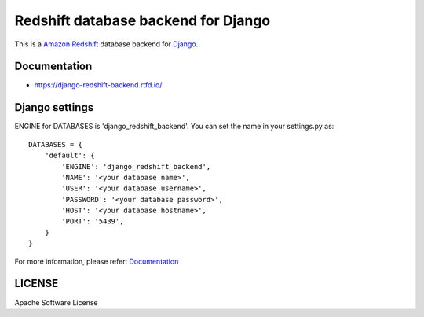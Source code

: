 ====================================
Redshift database backend for Django
====================================

This is a `Amazon Redshift`_ database backend for Django_.

.. image:: https://jazzband.co/static/img/badge.svg
    :target: https://jazzband.co/
    :alt: Jazzband

.. image:: https://img.shields.io/readthedocs/django-redshift-backend/master.svg
   :alt: Read the Docs (master)
   :target: http://django-redshift-backend.rtfd.io/

.. image:: https://img.shields.io/pypi/v/django-redshift-backend.svg
   :alt: PyPI
   :target: http://pypi.org/p/django-redshift-backend

.. image:: https://img.shields.io/pypi/pyversions/django-redshift-backend.svg
   :alt: PyPI - Python Version

.. image:: https://img.shields.io/pypi/djversions/django-redshift-backend.svg
   :alt: PyPI - Django Version

.. image:: https://img.shields.io/github/license/jazzband/django-redshift-backend.svg
   :alt: License
   :target: https://github.com/jazzband/django-redshift-backend/blob/master/LICENSE

.. image:: https://img.shields.io/github/workflow/status/jazzband/django-redshift-backend/Test/master
   :alt: Tests
   :target: https://github.com/jazzband/django-redshift-backend/actions?query=workflow%3ATest

.. image:: https://img.shields.io/github/stars/jazzband/django-redshift-backend.svg?style=social&label=Stars
   :alt: GitHub stars
   :target: https://github.com/jazzband/django-redshift-backend

.. _Amazon Redshift: https://aws.amazon.com/jp/redshift/
.. _Django: https://www.djangoproject.com/

Documentation
=============

- https://django-redshift-backend.rtfd.io/

Django settings
===============

ENGINE for DATABASES is 'django_redshift_backend'. You can set the name in your settings.py as::

   DATABASES = {
       'default': {
           'ENGINE': 'django_redshift_backend',
           'NAME': '<your database name>',
           'USER': '<your database username>',
           'PASSWORD': '<your database password>',
           'HOST': '<your database hostname>',
           'PORT': '5439',
       }
   }

For more information, please refer: Documentation_


LICENSE
=======
Apache Software License


.. CHANGES.rst will be concatenated here by setup.py


